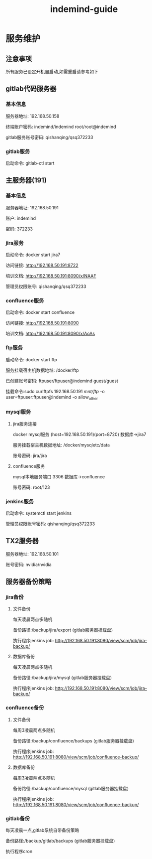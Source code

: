#+TITLE: indemind-guide

* 服务维护
** 注意事项
所有服务已设定开机自启动,如需重启请参考如下
** gitlab代码服务器
*** 基本信息
服务器地址: 192.168.50.158    

终端账户密码: indemind/indemind root/root@indemind
 
gitlab服务账号密码: qishanqing/qsq372233
*** gitlab服务
启动命令: gitlab-ctl start
** 主服务器(191)
*** 基本信息
服务器地址: 192.168.50.191

账户: indemind

密码: 372233
*** jira服务
启动命令: docker start jira7

访问链接: http://192.168.50.191:8722

培训文档: http://192.168.50.191:8090/x/NAAF

管理员权限账号: qishanqing/qsq372233
*** confluence服务
启动命令: docker start confluence

访问链接: http://192.168.50.191:8090

培训文档: http://192.168.50.191:8090/x/AoAs
*** ftp服务
启动命令: docker start ftp

服务挂载宿主机数据地址: /docker/ftp

已创建账号密码: ftpuser/ftpuser@indemind  guest/guest

挂载命令:sudo curlftpfs 192.168.50.191 /mnt/ftp/ -o user=ftpuser:ftpuser@indemind -o allow_other
*** mysql服务
**** jira服务连接
docker mysql服务 (host=192.168.50.191)(port=8720) 数据库->jira7

服务挂载宿主机数据地址: /docker/mysqletc/data

账号密码: jira/jira
**** confluence服务
mysql本地服务端口 3306 数据库->confluence

账号密码: root/123
*** jenkins服务
启动命令: systemctl start jenkins

管理员权限账号密码: qishanqing/qsq372233

** TX2服务器
服务器地址: 192.168.50.101

账号密码: nvidia/nvidia
** 服务器备份策略
*** jira备份
**** 文件备份
每天凌晨两点多随机

备份路径:/backup/jira/export (gitlab服务器挂载盘)

执行程序jenkins job: http://192.168.50.191:8080/view/scm/job/jira-backup/
**** 数据库备份
每天凌晨两点多随机

备份路径:/backup/jira/mysql (gitlab服务器挂载盘)

执行程序jenkins job: http://192.168.50.191:8080/view/scm/job/jira-backup/

*** confluence备份
**** 文件备份
每周3凌晨两点多随机

备份路径:/backup/confluence/backups (gitlab服务器挂载盘)

执行程序jenkins job: http://192.168.50.191:8080/view/scm/job/confluence-backup/
**** 数据库备份
每周3凌晨两点多随机

备份路径:/backup/confluence/mysql (gitlab服务器挂载盘)

执行程序jenkins job: http://192.168.50.191:8080/view/scm/job/confluence-backup/
*** gitlab备份
每天凌晨一点,gitlab系统自带备份策略

备份路径:/backup/gitlab/backups (gitlab服务器挂载盘)

执行程序cron

